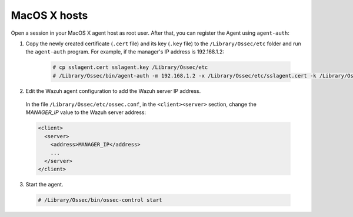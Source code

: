 .. Copyright (C) 2019 Wazuh, Inc.

.. _macos-agent-verification:

MacOS X hosts
==============

Open a session in your MacOS X agent host as root user. After that, you can register the Agent using ``agent-auth``:

1. Copy the newly created certificate (``.cert`` file) and its key (``.key`` file) to the ``/Library/Ossec/etc`` folder and run the ``agent-auth`` program. For example, if the manager's IP address is 192.168.1.2:

    .. code-block:: console

      # cp sslagent.cert sslagent.key /Library/Ossec/etc
      # /Library/Ossec/bin/agent-auth -m 192.168.1.2 -x /Library/Ossec/etc/sslagent.cert -k /Library/Ossec/etc/sslagent.key

2. Edit the Wazuh agent configuration to add the Wazuh server IP address.

  In the file ``/Library/Ossec/etc/ossec.conf``, in the ``<client><server>`` section, change the *MANAGER_IP* value to the Wazuh server address:

  .. code-block:: xml

    <client>
      <server>
        <address>MANAGER_IP</address>
        ...
      </server>
    </client>

3. Start the agent.

  .. code-block:: console

    # /Library/Ossec/bin/ossec-control start
